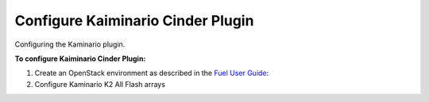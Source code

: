 .. _pg-configure:

Configure Kaiminario Cinder Plugin
==================================

Configuring the Kaminario plugin. 

**To configure  Kaiminario Cinder Plugin:**

#. Create an OpenStack environment as described in the `Fuel User Guide <http://docs.openstack.org/developer/fuel-docs/userdocs/fuel-user-guide/create-environment.html>`_:

#. Configure Kaminario K2 All Flash arrays
